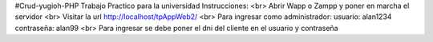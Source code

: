 #Crud-yugioh-PHP
Trabajo Practico para la universidad Instrucciones:
<br>
Abrir Wapp o Zampp y poner en marcha el servidor
<br>
Visitar la url http://localhost/tpAppWeb2/
<br>
Para ingresar como administrador: usuario: alan1234 contraseña: alan99
<br>
Para ingresar se debe poner el dni del cliente en el usuario y contraseña
